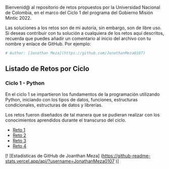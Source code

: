 
Bienvenid@ al repositorio de retos propuestos por la Universidad Nacional de Colombia, 
en el marco del Ciclo 1 del programa del Gobierno Misión Mintic 2022.

Las soluciones a los retos son de mi autoría, sin embargo, son de libre
uso. Si deseas contribuir con tu solución a cualquiera de los retos aquí descritos,
recuerda que puedes añadir un comentario al inicio del archivo con tu nombre y enlace de GitHub.
Por ejemplo:

#+BEGIN_SRC python
  # Author: [Jonathan Meza](https://github.com/JonathanMeza0107)
#+END_SRC

** Listado de Retos por Ciclo
*** Ciclo 1 - Python
En el ciclo 1 se impartieron los fundamentos de la programación
utilizando Python, iniciando con los tipos de datos, funciones,
estructuras condicionales, estructuras de datos y librerías. 

Los retos fueron diseñados de tal manera que se pudieran realizar con los conocimientos 
aprendidos durante el transcurso del ciclo.

- [[file:./Reto_1/][Reto 1]]
- [[file:./Reto_2][Reto 2]]
- [[file:./Reto_3][Reto 3]]
- [[file:./Reto_4][Reto 4]]

[! [Estadísticas de GitHub de Joanthan Meza] (https://github-readme-stats.vercel.app/api/?username=JonathanMeza0107 )]

